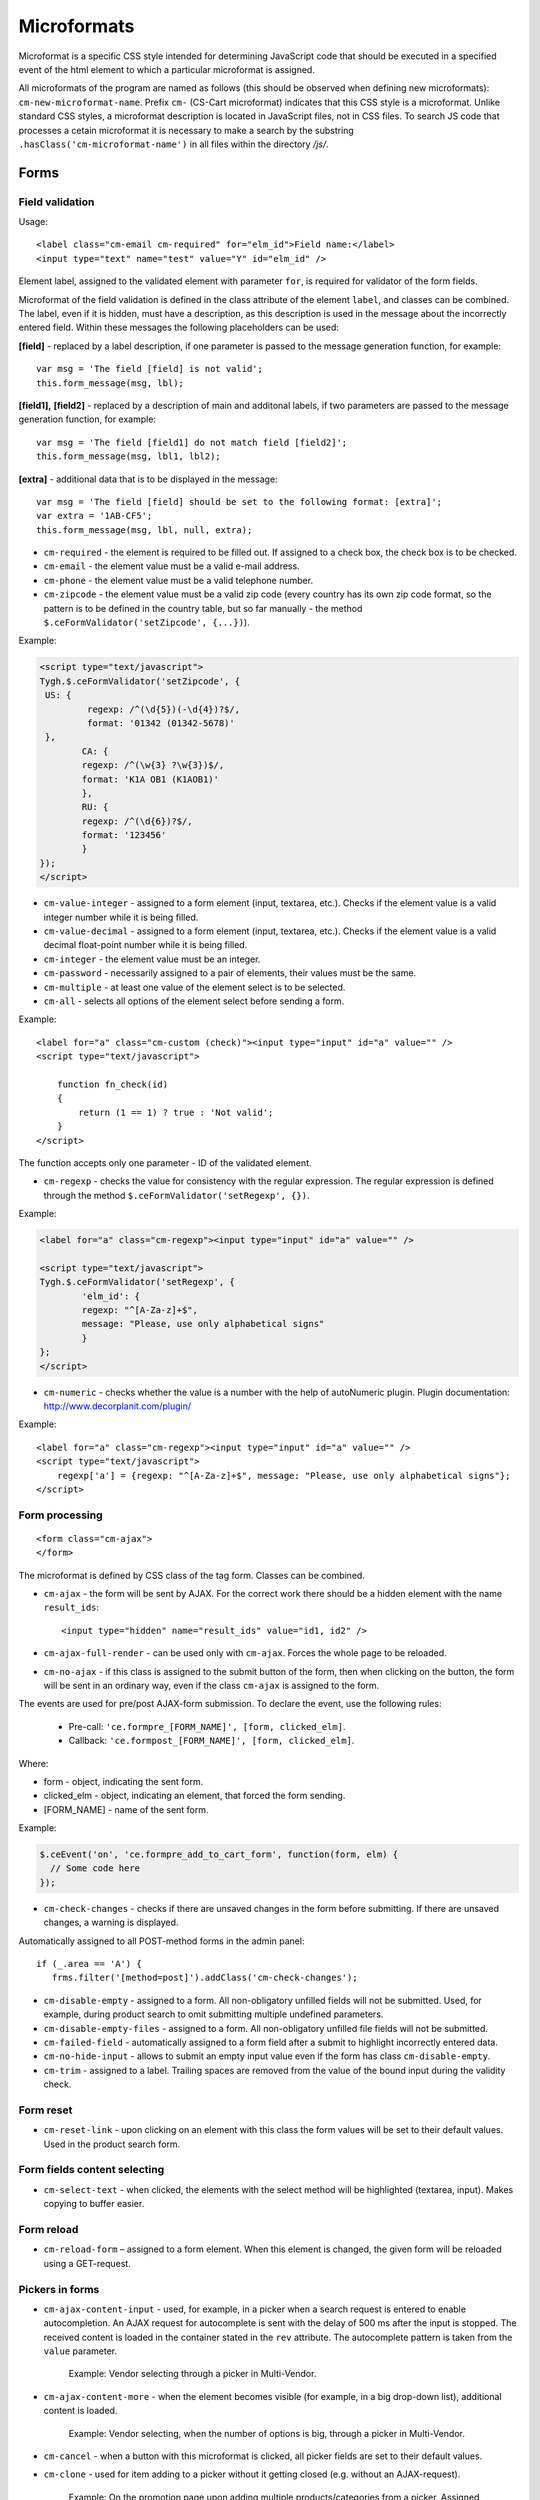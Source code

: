 ************
Microformats
************

Microformat is a specific CSS style intended for determining JavaScript code that should be executed in a specified event of the html element to which a particular microformat is assigned.

All microformats of the program are named as follows (this should be observed when defining new microformats): ``cm-new-microformat-name``. Prefix ``cm-`` (CS-Cart microformat) indicates that this CSS style is a microformat. Unlike standard CSS styles, a microformat description is located in JavaScript files, not in CSS files. To search JS code that processes a cetain microformat it is necessary to make a search by the substring ``.hasClass('cm-microformat-name')`` in all files within the directory */js/*.

Forms
=====

Field validation
----------------

Usage::

 <label class="cm-email cm-required" for="elm_id">Field name:</label>
 <input type="text" name="test" value="Y" id="elm_id" />

Element label, assigned to the validated element with parameter ``for``, is required for validator of the form fields.

Microformat of the field validation is defined in the class attribute of the element ``label``, and classes can be combined. The label, even if it is hidden, must have a description, as this description is used in the message about the incorrectly entered field. Within these messages the following placeholders can be used:

**[field]** - replaced by a label description, if one parameter is passed to the message generation function, for example::

 var msg = 'The field [field] is not valid';
 this.form_message(msg, lbl);

**[field1],** **[field2]** - replaced by a description of main and additonal labels, if two parameters are passed to the message generation function, for example::

 var msg = 'The field [field1] do not match field [field2]';
 this.form_message(msg, lbl1, lbl2);

**[extra]** - additional data that is to be displayed in the message::

 var msg = 'The field [field] should be set to the following format: [extra]';
 var extra = '1AB-CF5';
 this.form_message(msg, lbl, null, extra);

* ``cm-required`` - the element is required to be filled out. If assigned to a check box, the check box is to be checked.
* ``cm-email`` - the element value must be a valid e-mail address.
* ``cm-phone`` - the element value must be a valid telephone number.
* ``cm-zipcode`` - the element value must be a valid zip code (every country has its own zip code format, so the pattern is to be defined in the country table, but so far manually - the method ``$.ceFormValidator('setZipcode', {...})``).

Example:

.. code-block:: html

	<script type="text/javascript">
    	Tygh.$.ceFormValidator('setZipcode', {
       	 US: {
          	 regexp: /^(\d{5})(-\d{4})?$/,
           	 format: '01342 (01342-5678)'
       	 },
        	CA: {
            	regexp: /^(\w{3} ?\w{3})$/,
            	format: 'K1A OB1 (K1AOB1)'
        	},
        	RU: {
            	regexp: /^(\d{6})?$/,
            	format: '123456'
        	}
    	});        
	</script>

* ``cm-value-integer`` - assigned to a form element (input, textarea, etc.). Checks if the element value is a valid integer number while it is being filled.
* ``cm-value-decimal`` - assigned to a form element (input, textarea, etc.). Checks if the element value is a valid decimal float-point number while it is being filled.
* ``cm-integer`` - the element value must be an integer.
* ``cm-password`` - necessarily assigned to a pair of elements, their values must be the same.
* ``cm-multiple`` - at least one value of the element select is to be selected.
* ``cm-all`` - selects all options of the element select before sending a form.

Example::	

 <label for="a" class="cm-custom (check)"><input type="input" id="a" value="" />
 <script type="text/javascript">
 
     function fn_check(id)
     {
         return (1 == 1) ? true : 'Not valid';
     }
 </script>

The function accepts only one parameter - ID of the validated element.

* ``cm-regexp`` - checks the value for consistency with the regular expression. The regular expression is defined through the method ``$.ceFormValidator('setRegexp', {})``.

Example:

.. code-block:: html

	<label for="a" class="cm-regexp"><input type="input" id="a" value="" />

	<script type="text/javascript">
    	Tygh.$.ceFormValidator('setRegexp', {
        	'elm_id': {
            	regexp: "^[A-Za-z]+$", 
            	message: "Please, use only alphabetical signs"
        	}
    	};
	</script>

* ``cm-numeric`` - checks whether the value is a number with the help of autoNumeriс plugin. Plugin documentation: `http://www.decorplanit.com/plugin/ <http://www.decorplanit.com/plugin/>`_

Example::

 <label for="a" class="cm-regexp"><input type="input" id="a" value="" />
 <script type="text/javascript">
     regexp['a'] = {regexp: "^[A-Za-z]+$", message: "Please, use only alphabetical signs"};
 </script>

Form processing
---------------
::

 <form class="cm-ajax">
 </form>

The microformat is defined by CSS class of the tag form. Classes can be combined.

* ``cm-ajax`` - the form will be sent by AJAX. For the correct work there should be a hidden element with the name ``result_ids``::

  <input type="hidden" name="result_ids" value="id1, id2" />

* ``cm-ajax-full-render`` - can be used only with ``cm-ajax``. Forces the whole page to be reloaded.
* ``cm-no-ajax`` - if this class is assigned to the submit button of the form, then when clicking on the button, the form will be sent in an ordinary way, even if the class ``cm-ajax`` is assigned to the form.

The events are used for pre/post AJAX-form submission. To declare the event, use the following rules:

  * Pre-call: ``'ce.formpre_[FORM_NAME]', [form, clicked_elm]``.
  * Callback: ``'ce.formpost_[FORM_NAME]', [form, clicked_elm]``.

Where:

* form - object, indicating the sent form.
* clicked_elm - object, indicating an element, that forced the form sending.
* [FORM_NAME] - name of the sent form.

Example:

.. code-block:: guess
  
    $.ceEvent('on', 'ce.formpre_add_to_cart_form', function(form, elm) {
      // Some code here
    });

* ``cm-check-changes`` - checks if there are unsaved changes in the form before submitting. If there are unsaved changes, a warning is displayed.

Automatically assigned to all POST-method forms in the admin panel::

 if (_.area == 'A') {
    frms.filter('[method=post]').addClass('cm-check-changes');

* ``cm-disable-empty`` - assigned to a form. All non-obligatory unfilled fields will not be submitted. Used, for example, during product search to omit submitting multiple undefined parameters.
* ``cm-disable-empty-files`` - assigned to a form. All non-obligatory unfilled file fields will not be submitted. 
* ``cm-failed-field`` - automatically assigned to a form field after a submit to highlight incorrectly entered data.
* ``cm-no-hide-input`` - allows to submit an empty input value even if the form has class ``cm-disable-empty``.
* ``cm-trim`` - assigned to a label. Trailing spaces are removed from the value of the bound input during the validity check.

Form reset
----------

* ``cm-reset-link`` - upon clicking on an element with this class the form values will be set to their default values. Used in the product search form.

Form fields content selecting
-----------------------------

* ``cm-select-text`` - when clicked, the elements with the select method will be highlighted (textarea, input). Makes copying to buffer easier.

Form reload
-----------

* ``cm-reload-form`` – assigned to a form element. When this element is changed, the given form will be reloaded using a GET-request.

Pickers in forms
----------------

* ``cm-ajax-content-input`` - used, for example, in a picker when a search request is entered to enable autocompletion. An AJAX request for autocomplete is sent with the delay of 500 ms after the input is stopped. The received content is loaded in the container stated in the ``rev`` attribute. The autocomplete pattern is taken from the ``value`` parameter.

    Example: Vendor selecting through a picker in Multi-Vendor.

* ``cm-ajax-content-more`` - when the element becomes visible (for example, in a big drop-down list), additional content is loaded.

    Example: Vendor selecting, when the number of options is big, through a picker in Multi-Vendor.

* ``cm-cancel`` - when a button with this microformat is clicked, all picker fields are set to their default values.
* ``cm-clone`` - used for item adding to a picker without it getting closed (e.g. without an AJAX-request).

    Example: On the promotion page upon adding multiple products/categories from a picker. Assigned directly to the empty string, that is cloned upon item adding.

* ``cm-dialog-opener`` - assigned to an element that must open a dialog. The dialog container is defined in the ``rev`` parameter.

    Example: Products -> Categories. The *Edit* link has this class.

* ``cm-dialog-closer`` - assigned to an element that must close a dialog.

    Example: The *Cancel* button in pickers.

* ``cm-dialog-keep-in-place`` - not yet implemented.
* ``cm-dialog-auto-open`` - when a page is visited, this class automatically opens a dialog box. It is used in the administration panel in the welcome screen.
* ``cm-dialog-auto-size`` - used together with ``cm-dialog-opener``. The width and height of a dialog box depend on content when this class is used.
* ``cm-dialog-auto-width`` - used together with ``cm-dialog-opener``. The width of a dialog box depends on content.
* ``cm-dialog-switch-avail`` - unselects all selected checkboxes in a dialog box.
* ``cm-js-item`` - when adding an element to a form from a picker (for example, product adding to a gift certificate) this class is assigned to the container, where the added element resides. 
* ``cm-picker-options`` - product options will be received upon product transfer from a picker, if this class is assigned::

    <tbody id="{$data_id}" class="{if !$item_ids}hidden{/if} cm-picker-options">

Sending a form with a click on any NON-input[type=submit] element
-----------------------------------------------------------------

Usage::

 <input type="radio" name="a" value="b" class="cm-submit" />

The microformat is defined by CSS class of the element. Classes can be combined.

* ``cm-submit`` - the form, to which this element is assigned, will be sent after the element is clicked.

    In order to submit a form with a click on a non-button element:

     * Assign the microformat ``cm-sumbit`` to the element.
     * In the ``data-ca-dispatch`` attribute, provide the dispatch to which the form is submitted (in the format *dispatch[controller.mode]*).
     * Optional, only if the element is outside the form to submit: In the ``data-ca-target-form`` attribute, provide the form name or id.

Sending a form to a new or a parent window
------------------------------------------

Format::

 <input type="submit" name="a" value="b" class="cm-new-window" />
 <input type="submit" name="a" value="b" class="cm-parent-window" />

The microformat is defined by CSS class of the tag ``input``. Classes can be combined.

* ``cm-new-window`` - when clicked, a new window will be opened and the form will be sent there.
* ``cm-parent-window`` - when clicked, the form will be sent to a parent window.

Form submitting prohibition
---------------------------

Usage::

 <input type="submit" name="a" value="b" class="cm-no-submit" />

The microformat is defined by CSS class of the tag ``input``. Classes can be combined.

* ``cm-no-submit`` - the form, to which this element is assigned, won't be sent after the element is clicked.

Skipping field validation in a form
-----------------------------------

Format::

 <input type="submit" name="a" value="b" class="cm-skip-validation" />

The microformat is defined by CSS class of the tag ``input``. Classes can be combined.

* ``cm-skip-validation`` - when clicking on an element, the form to which this element belongs is sent without validating the elements values.

Form hiding
-----------

* ``cm-hide-inputs`` - *input* elements with this class are displayed as plain text (not editable).

    Example: Used in Multi-Vendor in forms for vendors to display the fields they can't edit as text.
* ``cm-hide-save-button`` - assigned to a tab where the buttons (not necessarily *Save* buttons) with this class should be hidden.

Checkboxes in forms
-------------------

Format::

 <input type="checkbox" name="check_all" value="Y" class="cm-check-items" />
 ...
 <input type="checkbox" name="product_ids[]l" value="1" class="cm-item" />
 <input type="checkbox" name="product_ids[]l" value="2" class="cm-item" />
 
 <a href="#" name="check_all" class="cm-check-items on">Check all</a>/<a href="#" name="check_all" class="cm-check-items off">Uncheck all</a>

There are 2 types of checkboxes manipulation:

 * Via the main checkbox
 * Via links

The control element must have the name ``check_all`` and the class ``cm-check-items``. If the control element is a link, the classes ``on`` and ``off`` are to be also specified (they turn on and off all checkboxes).

Manageable elements must have the class ``cm-item``.

The class ``cm-process-items`` can be assigned to the button sending the form. In this case when the button is clicked on, the corresponding group of checkboxes will be checked to find out whether the checkboxes are *off* or *on*. If none of them is on, a message will be displayed.

.. note::

 If there are several groups of checkboxes in the form and they should be controlled separately, unique suffixes are to be added to the classes ``cm-check-items``, ``cm-item`` and ``cm-process-items``, for example:

::

 <input type="checkbox" name="check_all" value="Y" class="cm-check-items-group" />
 ...
 <input type="checkbox" name="product_ids[]l" value="1" class="cm-item-group" /> 

Other elements
==============

Links
-----

There is a microformat that allows to execute AJAX request when clicking on a link. Format of this link::

 <a class="cm-ajax" href="https://www.cs-cart.com" data-ca-target-id="pagination_contents">Ajax link</a>


The microformat is defined by CSS class of the tag ``a``. Classes can be combined.

* ``cm-ajax`` - AJAX request will be executed when clicking on a link. 
* ``cm-comet`` - the form is refreshed using the Comet model. 

Example: database back-up form.

* ``cm-delete-row`` - when clicking on the element with this class, the nearest parent element *tr* is deleted. It is used to delete a row in a table.
* ``cm-row-item`` - assigned to a table row. Used for container identification together with ``cs-delete-row``.
* ``cm-ajax-cache`` - allows to cache AJAX requests, should be used together with ``cm-ajax``.
* ``cm-ajax-force`` - allows to execute js code from the ajax response for the second time. It should be used together with ``cm-ajax``.

When it is necessary to click on an element with the known ID,  you can use a link with the class ``cm-external-click``. ID of the element that should be clicked on is specified in the parameter *data_ca_scroll* of the link::

 <a class="cm-external-click" data_ca_scroll="external_elm">Push me</a>

* ``cm-external-focus`` - passes focus to an external element when an element with this class is clicked. The external element ID is defined in the rev parameter.
* ``cm-smart-position`` - used for container positioning (for example, the *Select currency* list in the administration panel).

Notifications
-------------

* ``cm-auto-hide`` - a notification with this class will automatically fade out. The timeout is set in *Settings -> Appearance*.
* ``cm-notification-close`` - assigned to a notification close button. On click the notification is either removed from the form or a notification removal AJAX-request is sent.
* ``cm-notification-container`` - assigned to a notification container.

Other elements
--------------

* ``cm-confirm`` - when clicked, confirmation of the action will be requested.
* ``cm-noscript`` - this element will be shown only if javascript support is enabled in a browser.
* ``cm-focus`` - elements with this class get focus when a page is loaded.

    Example: Focus is on the login field, when the entry form is loaded.
* ``cm-opacity`` - assigned to a removed table row making it translucent.

    Example: A cloned and then removed "row" upon product image adding. The removal from the page is executed on page reload, until that the "row" remains translucent.
* ``cm-uploaded-image`` - assigned to a ``div`` element with an uploaded image. Used for uploaded images count.
* ``cm-wysiwyg`` - assigned to a textarea. Provides an editor for advanced text formatting. 
* ``cm-row-status-[current status code]`` - assigned to a row in list (the *<tr>* element). Indicates the current status code of an item (e.g. *a* for Active, *d* for Disabled, etc.)
* ``cm-autocomplete-off`` - removes the chance of autofill from a field. It is used in the password input field.

Popups
------

The microformat ``popup-box`` is available for popups. It allows to close a popup with a click outside its area.

Format::

 <div class="cm-popup-box">
 ...
 </div>

To hide a popup with a click on some element inside its area, it is necessary to define the class ``cm-popup-switch`` for this element.

Format::

 <div class="cm-popup-box">
 <strong class="hand cm-popup-switch">Close</strong>
 ...
 </div>

* ``cm-select-option`` - used in the administration panel for the bootstrap popup.
* ``cm-popover`` - initializes popover bootstrap (`http://getbootstrap.com/2.3.2/javascript.html#popovers <http://getbootstrap.com/2.3.2/javascript.html#popovers>`_).

Elements combinations
=====================

* ``cm-combination`` is used to hide/display container and show its state. It is used, for example, for the button advanced search in the administration panel, for trees (categories, pages), etc. By 'state', it is meant display of different images depending on the mode of the container.

::

 <img src="" id="on_cat" class="cm-combination" />
 <img src="" id="off_cat" class="cm-combination" />
 <a href="#" id="sw_cat" class="cm-combination">
 ...
 <div id="cat">
 </div>

Additional elements use ID with different prefixes. There are 3 types of prefixes.

  * ``on_`` - expands a container when it is clicked on (usually it is the *plus* sign).
  * ``off_`` - collapses a container when it is clicked on (usually *minus*).
  * ``sw_``- for the element (usually it is a link) that switches the container mode with each click.

* ``cm-uncheck`` - used together with ``cm-combination`` and switches the checkbox state that is defined by ``cm-combination`` id.
* ``cm-switch-availability`` - switches the state of input elements (checkbox, radio, text), that are related to ``cm-switch-availability`` by *id = "sw_elem"*, where *elem* - the id of an element where checkbox and radio are placed.

To make the clicked element (that uses ``cm-switch-availability``) switch items when it is active (*checked="checked"*), use ``cm-switch-inverse``.
To hide/show the checkbox or radio block, use ``cm-switch-visibility``.
If other block than checkbox or radio is used, ``cm-switched`` defines the condition.

Format::

 <input type="checkbox" id="sw_company_redirect" checked="checked" class="cm-switch-availability cm-switch-inverse cm-switch-visibility" />

* ``cm-select-with-input-key`` - connects selector with text area. When the value in the selector is changed, it is transfered to text area, and the area becomes disabled.

It is used in locations when choosing *dispatch*.

Switching combinations
----------------------

To switch combinations (for example, to display/hide all elements of the tree) the microformat ``cm-combinations`` is used::

 <img src="" id="on_cat" class="cm-combinations" />
 <img src="" id="off_cat" class="cm-combinations hidden" />

ID here is used ONLY to group these two elements. Also, there is an ability to group combinations (for instance, several trees on a page). To do this it is necessary to add a suffix::

 <img src="" id="on_abc" class="cm-combinations-a" />
 <img src="" id="off_abc" class="cm-combinations-a hidden" />
 ...
 <img src="" id="on_cat" class="cm-combination-a" />
 <img src="" id="off_cat" class="cm-combination-a" />
 <a href="#" id="sw_cat" class="cm-combination-a">
 ...
 <div id="cat">
 </div>

In this case, when clicking on the upper images, only combinations from the group 'a' will be shown/hidden.

Tabs
====

* ``cm-js`` - a ``div`` element with class ``cm-tabs`` is generated in Smarty with a list of tabs inside: ``li`` elements with class ``cm-js`` and a particular ID (e.g. 'description'). When a tab is clicked, the ``div`` with the ID *content_ + %tab ID%* (e.g. *content_description*) is found and shown, the other div elements in the container are hidden. 
* ``cm-j-tabs`` - a ``cm-js`` tabs container. Used for tab container search and initialization.
* ``cm-tabs-content`` - assigned to a tab, in which the save buttons can be hidden (``cm-hide-save-button``)
* ``cm-toggle-button`` - assigned to a ``div`` element. If a tab with class ``cm-hide-save-button`` containing this ``div`` is selected, buttons in the ``div`` will be hidden.

State saving
============

* ``cm-save-state`` - to enable container state saving, this microformat should be assigned to every element that open/closes the container. In this case, a cookie will be created that will the connected with this element ID on its state changing. The default state is *'container is hidden'*. If the default state must be *'container is shown'*, a microformat *a*. The cookie checking and the element hiding should be done in a template.

* ``cm-save-fields`` - visible container inputs with this class will be serialized to an array and passed in an AJAX-request.

Additional microformats
=======================

* ``cm-skip-avail-switch`` - used for the function ``switchAvailability`` (switches on/off all the elements within the specified one). If an element has this class, it is not switched on back.
* ``cm-skip-check-items`` - assigned to a form to allow state change check skipping for its children elements.
* ``cm-track`` - assigned to a tab container. The last active tab is opened after sumbit.
* ``cm-save-and-close`` - adds hidden field with the ``return_to_list`` parameter. Used for the *Save and close* button.
* ``cm-promo-popup`` - in the *Free mode* opens popup that warns about the Full version requirement.
* ``cm-update-for-all-icon`` - enables sharing for a storefront. Fields are made available for editing.
* ``cm-sticky-scroll`` - fixes a block in which it is used. In ``data-ce-top`` the distance scrolled from the upper end of the page till a block is fixed is specified. In ``data-ce-padding`` the distanse from the upper end of the screen to the fixed block is specified.

Format::

 <div class="subnav cm-sticky-scroll" data-ce-top="100" data-ce-padding="20" >

When the window is scrolled down for 100px, the panel will be fixed at the distance of 20px from its upper end.

* ``cm-range-slider`` - initializes range-selection slider (jQuery UI Slider).
* ``cm-colorpicker`` - initializes color-picker (`http://bgrins.github.io/spectrum/ <http://bgrins.github.io/spectrum/>`_).

Locations
=========

* ``cm-location-billing``
* ``cm-location-search``
* ``cm-location-shipping``

All the classes starting with ``cm-location-`` are used to define state/province. The value after ``cm-location-`` is used to distinguish blocks. The select box containing state/province list is defined in the ``for`` attribute.

* ``cm-country`` - used together with ``cm-location-*`` to define country. State list is loaded according to this microformat.
* ``cm-state`` - assigned to a label. The input defined in the ``for`` attribute will be displayed either as a list, if the state list for the given country is available, or an entry field otherwise.

Hints and tooltips
==================

* ``cm-hint`` - to place an internal hint inside an input field or a textarea it should be assigned with this class. The hint text is defined in the title attribute. If the title attribute is undefined, the hint text will be taken from the value attribute.

When the field gets focus, the hint dissapears. If the field is empty and loses focus, the hint appears again. In case a hint is shown inside a field, the field name is prepended with ``hint_``.This prefix is removed on text input.

Example::

 <input type="text" name="field" id="a" size="20" title="Please, input your name here" value="" class="input-text cm-hint" />

* ``cm-hint-focused`` - indicates that an entry field has focus and its hint is hidden. When used with ``cm-hint``, indicates that an internal hint should not be shown.

    Example: *Track my order(s)* field in the admin panel.
* ``cm-tooltip`` - assigned to an element that should have a tooltip. The tooltip text is defined in the title attribute.

Admin panel
===========

Sorted list
-----------

Such list can be seen, for example, on the currency edit page: when a row is dragged, its position is changed.

* ``cm-sortable``  assigned to a container of sortable rows (``cm-sortable-row``).

    Example: Currency list in the administration panel.
* ``cm-sortable-id-*`` - an ID of a particular row in a ``cm-sortable`` container. A value after ``cm-sortable-id-`` is passed in a request and used to store changes.
* ``cm-sortable-row`` - assigned to a draggable table row. The row must be placed in a ``cm-sortable`` container.

File uploader
-------------

* ``cm-fu-file`` - assigned to a uploaded file block in the file uploader (filename and a remove cross are shown in a block). If there is no file, a block is hidden. Otherwise shown.
* ``cm-fu-no-file`` - assigned to an element that enables file uploading. Any file uploader can be considered as an example.

Quick menu
==========

* ``cm-add-link`` - adds a new link to the *Quick menu* section using *Quick box*.
* ``cm-add-section`` - adds a new section to the *Quick menu* using *Quick box*.
* ``cm-delete-section`` - assigned to a section/link remove button in the *Quick menu*.
* ``cm-qm-name`` - assigned to the *Quick menu* items in the edit mode. Used to pass section data to *Quick box* (link search is performed using this class).
* ``cm-update-item`` - assigned to an item edit link in the *Quick menu*. An item parameters dialog is opened on click.

Image gallery
=============

* ``cm-image-gallery`` - initializes the image gallery.
* ``cm-previewer`` - assigned to a link (for example, under an image) that opens a bigger image when clicked. The page is not changed. The image is defined in the href parameter::

   <a id="det_img_link_1553_140" rel="preview[product_images]" rev="preview[product_images]" class="cm-previewer" href="/professional/images/detailed/0/detailed_image_1386.jpg" title="img.jpg">
     <img class=" "  id="det_img_1553_140" src="/professional/images/thumbnails/0/120/img.jpg" width="120"  alt="img"  border="0" />
   </a>

* ``cm-thumbnails-mini`` - assigned to an image in the mini-gallery on the detailed product page. Used for thumbnail identification and for assigning class ``cm-cur-item`` when an image is clicked (class ``cm-cur-item`` is removed from all items with class ``cm-thumbnails-mini``).

Design and translate mode
=========================

* ``cm-cur-template`` - assigned to a current template during editing in the Design mode. Also used to identify a change of a template being edited. Used only in the Design mode.
* ``cm-item-modified`` - assigned to an edited in the Design mode template. If a template change is occured (using the template tree on the left of the editor) with this class being assigned, a message appears informing of the existing changes.
* ``cm-lang-link`` - assigned to a language change link. The language is defined in the name attribute (in two-letter format).
* ``cm-select-list`` - assigned to a language select drop-down list. Used as a ``cm-lang-link`` elements container.

    Example: Language list when a phrase translation dialog is opened in the Translate mode.

Quantity input
==============

* ``cm-decrease`` - should be used in a ``cm-value-changer`` container. Assigned to a link that must decrease the input value. Decreases input value by 1. Any non-integer value is replaced with 0.

    Example: up/down arrows around a quantity field in the customer area.
* ``cm-increase`` - should be used in a ``cm-value-changer`` container. Assigned to a link that must increase the input value. Increases input value by 1. Any non-integer value is replaced with 0.
* ``cm-value-changer`` - assigned to a parent container for an input and a ``cm-increase/cm-decrease`` button.

    Example: product quantity field in the customer area.

Node cloning
============

* ``cm-first-sibling`` - a row with this class can't be removed, the remove icon is disabled.
* ``cm-image-field`` - this class defines the regex to increase image number correctly on image containing element cloning.

    Example: Product option cloning. Every option can have images. This class is assigned to the fields connected with images. 

Wrappers
========

* ``cm-hidden-wrapper`` - assigned to a wrapper that can be hidden in case it has no content. That is, if block content is empty, the wrapper is not shown.

Pagination
==========

* ``cm-history`` - assigned to links. When a link with this microformat is clicked, current page state is saved in the browsing history. The jQuery history plug-in is used.
* ``cm-back-link`` - returns to a previous page, works through the history.
* ``cm-pagination-container`` - container with the page navigation sampling results. Used for scrolling after the AJAX-request. 

AJAX
====

* ``cm-ajax`` - AJAX request will be executed when clicking on a link.
* ``cm-comet`` - the form is refreshed using the Comet model.

    Example: database back-up form.
* ``cm-ajax-cache`` - allows to cache AJAX requests, should be used together with ``cm-ajax``.
* ``cm-ajax-force`` - allows to execute js code from the ajax response for the second time. It should be used together with ``cm-ajax``.
* ``cm-ajax-close-notification`` - used for the notifications that do not disappear on page change or on timer. When the close button is clicked, a close notification AJAX-request is sent.
* ``cm-ajax-full-render`` - can be used only with ``cm-ajax``. Forces the whole page to be reloaded (with footer and top menu).
* ``cm-no-ajax`` - if this class is assigned to the submit button of the form, then when clicking on the button, the form will be sent in an ordinary way, even if the class ``cm-ajax`` is assigned to the form.
* ``cm-ajax-content-input`` - used, for example, in a picker when a search request is entered to enable autocompletion. An AJAX request for autocomplete is sent with the delay of 500 ms after the input is stopped. The received content is loaded in the container stated in the ``rev`` attribute. The autocomplete pattern is taken from the value parameter.

    Example: Vendor selecting through a picker in Multi-Vendor.
* ``cm-ajax-content-more`` - when the element becomes visible (for example, in a big drop-down list) additional content is loaded.

    Example: Vendor selecting when the number of options is big through a picker in Multi-Vendor.

AJAX-updated product content
============================

* ``cm-reload`` - assigned to the changed block on option change. After that, all elements with this class are updated. An example from *common_templates/product_data.tpl*:

.. code-block:: smarty

    {********************** Price *********************}
    {capture name="price_`$obj_id`"}
    <span class="cm-reload-{$obj_prefix}{$obj_id} price-update"
      id="price_update_{$obj_prefix}{$obj_id}">
    ...

So the price is updated every time, when the option is changed and updated.

Customization mode
==================

* ``cm-template-box`` - assigned to a container that is present as a template in the Customization mode. Used to manage template and determine template nesting level.
* ``cm-template-icon`` - assigned to a template edit icon when the Customization mode is on. On mouse hover highlights the template coverage area (using ``cm-template-over``). When mouse hover is escaped, the highlight is disabled.
* ``cm-template-over`` - assigned to the container that is displayed using the selected template (mouse cursor is over the respective ``cm-template-icon`` icon). Used to highlight the selected template coverage area, when the Storefront is in the Customization mode.
